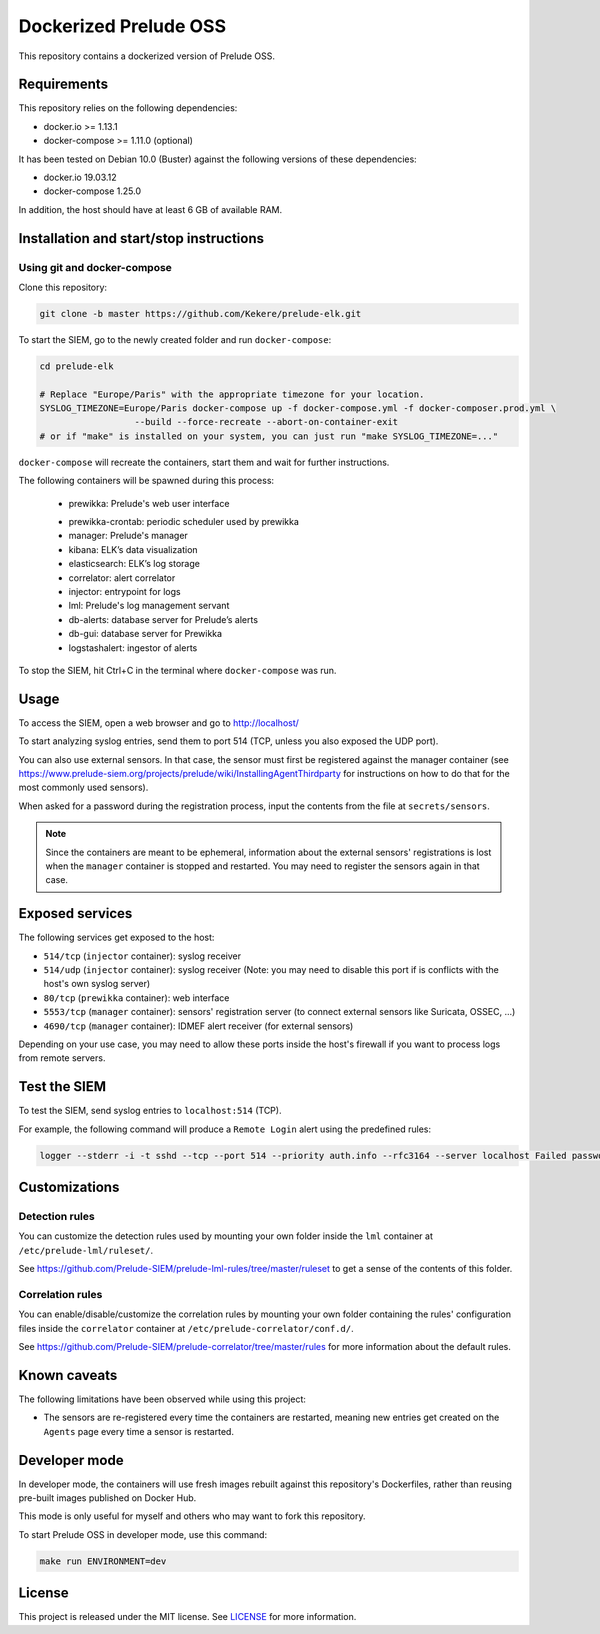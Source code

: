 Dockerized Prelude OSS
======================

This repository contains a dockerized version of Prelude OSS.


Requirements
------------

This repository relies on the following dependencies:

* docker.io >= 1.13.1
* docker-compose >= 1.11.0 (optional)

It has been tested on Debian 10.0 (Buster) against the following
versions of these dependencies:

* docker.io 19.03.12
* docker-compose 1.25.0

In addition, the host should have at least 6 GB of available RAM.


Installation and start/stop instructions
----------------------------------------

Using git and docker-compose
~~~~~~~~~~~~~~~~~~~~~~~~~~~~

Clone this repository:

..  sourcecode:: console

    git clone -b master https://github.com/Kekere/prelude-elk.git

To start the SIEM, go to the newly created folder and run ``docker-compose``:

..  sourcecode:: console

    cd prelude-elk

    # Replace "Europe/Paris" with the appropriate timezone for your location.
    SYSLOG_TIMEZONE=Europe/Paris docker-compose up -f docker-compose.yml -f docker-composer.prod.yml \
                      --build --force-recreate --abort-on-container-exit
    # or if "make" is installed on your system, you can just run "make SYSLOG_TIMEZONE=..."

``docker-compose`` will recreate the containers, start them and wait for
further instructions.

The following containers will be spawned during this process:


    * prewikka: Prelude's web user interface
    • prewikka-crontab: periodic scheduler used by prewikka
    • manager: Prelude's manager
    • kibana: ELK’s data visualization
    • elasticsearch: ELK’s log storage
    • correlator: alert correlator
    • injector: entrypoint for logs
    • lml: Prelude's log management servant
    • db-alerts: database server for Prelude’s alerts
    • db-gui: database server for Prewikka
    • logstashalert: ingestor of alerts 

To stop the SIEM, hit Ctrl+C in the terminal where ``docker-compose``
was run.

Usage
-----

To access the SIEM, open a web browser and go to http://localhost/

To start analyzing syslog entries, send them to port 514 (TCP, unless you
also exposed the UDP port).

You can also use external sensors. In that case, the sensor must first
be registered against the manager container (see
https://www.prelude-siem.org/projects/prelude/wiki/InstallingAgentThirdparty
for instructions on how to do that for the most commonly used sensors).

When asked for a password during the registration process, input the
contents from the file at ``secrets/sensors``.

..  note::

    Since the containers are meant to be ephemeral, information about
    the external sensors' registrations is lost when the ``manager``
    container is stopped and restarted. You may need to register
    the sensors again in that case.


Exposed services
----------------

The following services get exposed to the host:

* ``514/tcp`` (``injector`` container): syslog receiver

* ``514/udp`` (``injector`` container): syslog receiver
  (Note: you may need to disable this port if is conflicts with the host's
  own syslog server)

* ``80/tcp`` (``prewikka`` container): web interface

* ``5553/tcp`` (``manager`` container): sensors' registration server
  (to connect external sensors like Suricata, OSSEC, ...)

* ``4690/tcp`` (``manager`` container): IDMEF alert receiver
  (for external sensors)

Depending on your use case, you may need to allow these ports inside the host's
firewall if you want to process logs from remote servers.


Test the SIEM
-------------

To test the SIEM, send syslog entries to ``localhost:514`` (TCP).

For example, the following command will produce a ``Remote Login`` alert
using the predefined rules:

..  sourcecode:: console

    logger --stderr -i -t sshd --tcp --port 514 --priority auth.info --rfc3164 --server localhost Failed password for root from ::1 port 45332 ssh2


Customizations
--------------

Detection rules
~~~~~~~~~~~~~~~

You can customize the detection rules used by mounting your own folder inside
the ``lml`` container at ``/etc/prelude-lml/ruleset/``.

See https://github.com/Prelude-SIEM/prelude-lml-rules/tree/master/ruleset
to get a sense of the contents of this folder.

Correlation rules
~~~~~~~~~~~~~~~~~

You can enable/disable/customize the correlation rules by mounting your own
folder containing the rules' configuration files inside the ``correlator``
container at ``/etc/prelude-correlator/conf.d/``.

See https://github.com/Prelude-SIEM/prelude-correlator/tree/master/rules
for more information about the default rules.


Known caveats
-------------

The following limitations have been observed while using this project:

* The sensors are re-registered every time the containers are restarted,
  meaning new entries get created on the ``Agents`` page every time a
  sensor is restarted.


Developer mode
--------------

In developer mode, the containers will use fresh images rebuilt against this
repository's Dockerfiles, rather than reusing pre-built images published on
Docker Hub.

This mode is only useful for myself and others who may want to fork this
repository.

To start Prelude OSS in developer mode, use this command:

..  sourcecode:: console

    make run ENVIRONMENT=dev


License
-------

This project is released under the MIT license.
See `LICENSE`_ for more information.

..  _`LICENSE`:
    https://github.com/fpoirotte/docker-prelude-siem/blob/master/LICENSE
